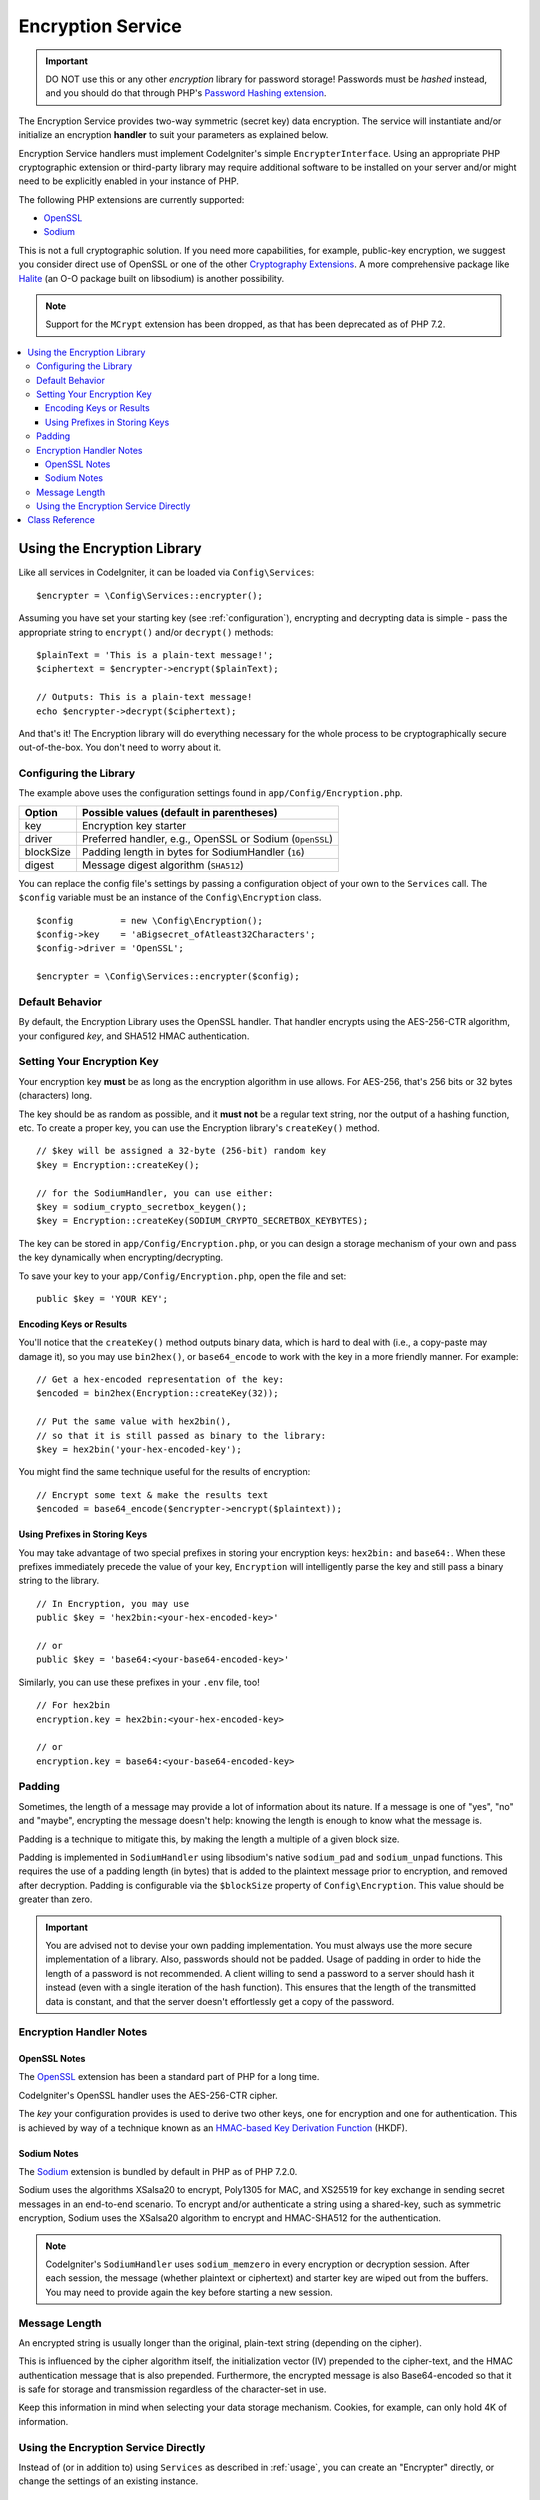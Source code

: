 ##################
Encryption Service
##################

.. important:: DO NOT use this or any other *encryption* library for
	password storage! Passwords must be *hashed* instead, and you
	should do that through PHP's `Password Hashing extension
	<https://www.php.net/password>`_.

The Encryption Service provides two-way symmetric (secret key) data encryption.
The service will instantiate and/or initialize an
encryption **handler** to suit your parameters as explained below.

Encryption Service handlers must implement CodeIgniter's simple ``EncrypterInterface``.
Using an appropriate PHP cryptographic extension or third-party library may require
additional software to be installed on your server and/or might need to be explicitly
enabled in your instance of PHP.

The following PHP extensions are currently supported:

- `OpenSSL <https://www.php.net/openssl>`_
- `Sodium <https://www.php.net/manual/en/book.sodium>`_

This is not a full cryptographic solution. If you need more capabilities, for example,
public-key encryption, we suggest you consider direct use of OpenSSL or
one of the other `Cryptography Extensions <https://www.php.net/manual/en/refs.crypto.php>`_.
A more comprehensive package like `Halite <https://github.com/paragonie/halite>`_
(an O-O package built on libsodium) is another possibility.

.. note:: Support for the ``MCrypt`` extension has been dropped, as that has
    been deprecated as of PHP 7.2.

.. contents::
  :local:

.. raw:: html

  <div class="custom-index container"></div>

.. _usage:

****************************
Using the Encryption Library
****************************

Like all services in CodeIgniter, it can be loaded via ``Config\Services``::

    $encrypter = \Config\Services::encrypter();

Assuming you have set your starting key (see :ref:`configuration`),
encrypting and decrypting data is simple - pass the appropriate string to ``encrypt()``
and/or ``decrypt()`` methods::

	$plainText = 'This is a plain-text message!';
	$ciphertext = $encrypter->encrypt($plainText);

	// Outputs: This is a plain-text message!
	echo $encrypter->decrypt($ciphertext);

And that's it! The Encryption library will do everything necessary
for the whole process to be cryptographically secure out-of-the-box.
You don't need to worry about it.

.. _configuration:

Configuring the Library
=======================

The example above uses the configuration settings found in ``app/Config/Encryption.php``.

========== ====================================================
Option     Possible values (default in parentheses)
========== ====================================================
key        Encryption key starter
driver     Preferred handler, e.g., OpenSSL or Sodium (``OpenSSL``)
blockSize  Padding length in bytes for SodiumHandler (``16``)
digest     Message digest algorithm (``SHA512``)
========== ====================================================

You can replace the config file's settings by passing a configuration
object of your own to the ``Services`` call. The ``$config`` variable must be
an instance of the ``Config\Encryption`` class.
::

    $config         = new \Config\Encryption();
    $config->key    = 'aBigsecret_ofAtleast32Characters';
    $config->driver = 'OpenSSL';

    $encrypter = \Config\Services::encrypter($config);

Default Behavior
================

By default, the Encryption Library uses the OpenSSL handler. That handler encrypts using
the AES-256-CTR algorithm, your configured *key*, and SHA512 HMAC authentication.

Setting Your Encryption Key
===========================

Your encryption key **must** be as long as the encryption algorithm in use allows.
For AES-256, that's 256 bits or 32 bytes (characters) long.

The key should be as random as possible, and it **must not** be a regular text string,
nor the output of a hashing function, etc. To create a proper key,
you can use the Encryption library's ``createKey()`` method.
::

	// $key will be assigned a 32-byte (256-bit) random key
	$key = Encryption::createKey();

	// for the SodiumHandler, you can use either:
	$key = sodium_crypto_secretbox_keygen();
	$key = Encryption::createKey(SODIUM_CRYPTO_SECRETBOX_KEYBYTES);

The key can be stored in ``app/Config/Encryption.php``, or you can design
a storage mechanism of your own and pass the key dynamically when encrypting/decrypting.

To save your key to your ``app/Config/Encryption.php``, open the file
and set::

	public $key = 'YOUR KEY';

Encoding Keys or Results
------------------------

You'll notice that the ``createKey()`` method outputs binary data, which
is hard to deal with (i.e., a copy-paste may damage it), so you may use
``bin2hex()``, or ``base64_encode`` to work with the key in
a more friendly manner. For example::

	// Get a hex-encoded representation of the key:
	$encoded = bin2hex(Encryption::createKey(32));

	// Put the same value with hex2bin(),
	// so that it is still passed as binary to the library:
	$key = hex2bin('your-hex-encoded-key');

You might find the same technique useful for the results
of encryption::

	// Encrypt some text & make the results text
	$encoded = base64_encode($encrypter->encrypt($plaintext));

Using Prefixes in Storing Keys
------------------------------

You may take advantage of two special prefixes in storing your
encryption keys: ``hex2bin:`` and ``base64:``. When these prefixes
immediately precede the value of your key, ``Encryption`` will
intelligently parse the key and still pass a binary string to
the library.
::

	// In Encryption, you may use
	public $key = 'hex2bin:<your-hex-encoded-key>'

	// or
	public $key = 'base64:<your-base64-encoded-key>'

Similarly, you can use these prefixes in your ``.env`` file, too!
::

	// For hex2bin
	encryption.key = hex2bin:<your-hex-encoded-key>

	// or
	encryption.key = base64:<your-base64-encoded-key>

Padding
=======

Sometimes, the length of a message may provide a lot of information about its nature. If
a message is one of "yes", "no" and "maybe", encrypting the message doesn't help: knowing
the length is enough to know what the message is.

Padding is a technique to mitigate this, by making the length a multiple of a given block size.

Padding is implemented in ``SodiumHandler`` using libsodium's native ``sodium_pad`` and ``sodium_unpad``
functions. This requires the use of a padding length (in bytes) that is added to the plaintext
message prior to encryption, and removed after decryption. Padding is configurable via the
``$blockSize`` property of ``Config\Encryption``. This value should be greater than zero.

.. important:: You are advised not to devise your own padding implementation. You must always use
	the more secure implementation of a library. Also, passwords should not be padded. Usage of
	padding in order to hide the length of a password is not recommended. A client willing to send
	a password to a server should hash it instead (even with a single iteration of the hash function).
	This ensures that the length of the transmitted data is constant, and that the server doesn't
	effortlessly get a copy of the password.

Encryption Handler Notes
========================

OpenSSL Notes
-------------

The `OpenSSL <https://www.php.net/openssl>`_ extension has been a standard part of PHP for a long time.

CodeIgniter's OpenSSL handler uses the AES-256-CTR cipher.

The *key* your configuration provides is used to derive two other keys, one for
encryption and one for authentication. This is achieved by way of a technique known
as an `HMAC-based Key Derivation Function <https://en.wikipedia.org/wiki/HKDF>`_ (HKDF).

Sodium Notes
------------

The `Sodium <https://www.php.net/manual/en/book.sodium>`_ extension is bundled by default in PHP as
of PHP 7.2.0.

Sodium uses the algorithms XSalsa20 to encrypt, Poly1305 for MAC, and XS25519 for key exchange in
sending secret messages in an end-to-end scenario. To encrypt and/or authenticate a string using
a shared-key, such as symmetric encryption, Sodium uses the XSalsa20 algorithm to encrypt and
HMAC-SHA512 for the authentication.

.. note:: CodeIgniter's ``SodiumHandler`` uses ``sodium_memzero`` in every encryption or decryption
	session. After each session, the message (whether plaintext or ciphertext) and starter key are
	wiped out from the buffers. You may need to provide again the key before starting a new session.

Message Length
==============

An encrypted string is usually longer than the original, plain-text string (depending on the cipher).

This is influenced by the cipher algorithm itself, the initialization vector (IV)
prepended to the cipher-text, and the HMAC authentication message that is also prepended.
Furthermore, the encrypted message is also Base64-encoded so that it is safe
for storage and transmission regardless of the character-set in use.

Keep this information in mind when selecting your data storage mechanism.
Cookies, for example, can only hold 4K of information.

Using the Encryption Service Directly
=====================================

Instead of (or in addition to) using ``Services`` as described in :ref:`usage`,
you can create an "Encrypter" directly, or change the settings of an existing instance.
::

    // create an Encryption instance
    $encryption = new CodeIgniter\Encryption\Encryption();

    // reconfigure an instance with different settings
    $encrypter = $encryption->initialize($config);

Remember, that ``$config`` must be an instance of ``Config\Encryption`` class.

***************
Class Reference
***************

.. php:class:: CodeIgniter\\Encryption\\Encryption

	.. php:staticmethod:: createKey([$length = 32])

		:param int $length: Output length
		:returns: A pseudo-random cryptographic key with the specified length, or ``false`` on failure
		:rtype:	string

		Creates a cryptographic key by fetching random data from
		the operating system's sources (*i.e.* ``/dev/urandom``).

	.. php:method:: initialize([Encryption $config = null])

		:param Config\\Encryption $config: Configuration parameters
		:returns: ``CodeIgniter\Encryption\EncrypterInterface`` instance
		:rtype:	``CodeIgniter\Encryption\EncrypterInterface``
		:throws: ``CodeIgniter\Encryption\Exceptions\EncryptionException``

		Initializes (configures) the library to use different settings.

		Example::

			$encrypter = $encryption->initialize(['cipher' => '3des']);

		Please refer to the :ref:`configuration` section for detailed info.

.. php:interface:: CodeIgniter\\Encryption\\EncrypterInterface

	.. php:method:: encrypt($data[, $params = null])

		:param string $data: Data to encrypt
		:param array|string|null $params: Configuration parameters (key)
		:returns: Encrypted data
		:rtype:	string
		:throws: ``CodeIgniter\Encryption\Exceptions\EncryptionException``

		Encrypts the input data and returns its ciphertext.

		If you pass parameters as the second argument, the ``key`` element
		will be used as the starting key for this operation if ``$params``
		is an array; or the starting key may be passed as a string.

		If you are using the SodiumHandler and want to pass a different ``blockSize``
		on runtime, pass the ``blockSize`` key in the ``$params`` array.

		Examples::

			$ciphertext = $encrypter->encrypt('My secret message');
			$ciphertext = $encrypter->encrypt('My secret message', ['key' => 'New secret key']);
			$ciphertext = $encrypter->encrypt('My secret message', ['key' => 'New secret key', 'blockSize' => 32]);
			$ciphertext = $encrypter->encrypt('My secret message', 'New secret key');
			$ciphertext = $encrypter->encrypt('My secret message', ['blockSize' => 32]);

	.. php:method:: decrypt($data[, $params = null])

		:param string $data: Data to decrypt
		:param array|string|null $params: Configuration parameters (key)
		:returns: Decrypted data
		:rtype:	string
		:throws: ``CodeIgniter\Encryption\Exceptions\EncryptionException``

		Decrypts the input data and returns it in plain-text.

		If you pass parameters as the second argument, the ``key`` element
		will be used as the starting key for this operation if ``$params``
		is an array; or the starting key may be passed as a string.

		If you are using the SodiumHandler and want to pass a different ``blockSize``
		on runtime, pass the ``blockSize`` key in the ``$params`` array.

		Examples::

			echo $encrypter->decrypt($ciphertext);
			echo $encrypter->decrypt($ciphertext, ['key' => 'New secret key']);
			echo $encrypter->decrypt($ciphertext, ['key' => 'New secret key', 'blockSize' => 32]);
			echo $encrypter->decrypt($ciphertext, 'New secret key');
			echo $encrypter->decrypt($ciphertext, ['blockSize' => 32]);
